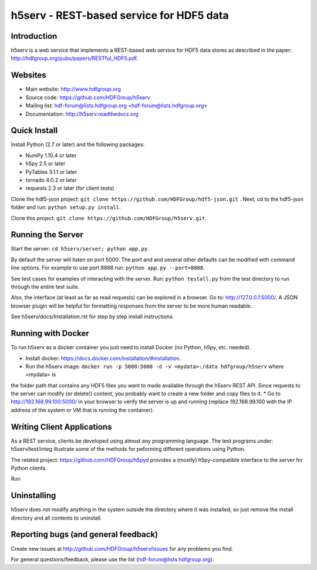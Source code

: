 h5serv - REST-based service for HDF5 data
===========================================

.. image:: https://travis-ci.org/HDFGroup/h5serv.svg?branch=develop
    :target: https://travis-ci.org/HDFGroup/h5serv

Introduction
------------
h5serv is a web service that implements a REST-based web service for HDF5 data stores
as described in the paper: http://hdfgroup.org/pubs/papers/RESTful_HDF5.pdf. 

Websites
--------

* Main website: http://www.hdfgroup.org
* Source code: https://github.com/HDFGroup/h5serv
* Mailing list: hdf-forum@lists.hdfgroup.org <hdf-forum@lists.hdfgroup.org>
* Documentation: http://h5serv.readthedocs.org


Quick Install
-------------

Install Python (2.7 or later) and the following packages:

* NumPy 1.10.4 or later
* h5py 2.5 or later
* PyTables 3.1.1 or later
* tornado 4.0.2 or later
* requests 2.3 or later (for client tests)

Clone the hdf5-json project: ``git clone https://github.com/HDFGroup/hdf5-json.git`` .
Next, cd to the hdf5-json folder and run: ``python setup.py install``.

Clone this project: ``git clone https://github.com/HDFGroup/h5serv.git``.

Running the Server
------------------

Start the server:  ``cd h5serv/server; python app.py``.

By default the server will listen on port 5000.  The port and and several other defaults can be modified
with command line options.  For example to use port 8888 run:  ``python app.py --port=8888``.

See test cases for examples of interacting with the server.  Run: ``python testall.py`` from the test directory 
to run through the entire test suite.

Also, the interface (at least as far as read requests) can be explored in a browser. Go to: http://127.0.0.1:5000/.  
A JSON browser plugin will be helpful for formatting responses from the server to be more human readable.

See h5serv/docs/Installation.rst for step by step install instructions.

Running with Docker
-------------------

To run h5serv as a docker container you just need to install Docker (no Python, h5py, etc. needed).

* Install docker: https://docs.docker.com/installation/#installation.
* Run the h5serv image: ``docker run -p 5000:5000 -d -v <mydata>:/data hdfgroup/h5serv`` where <mydata> is 
the folder path that contains any HDF5 files you want to made available through the h5serv REST API.  Since requests to
the server can modify (or delete!) content, you probably want to create a new folder and copy files to it.
* Go to http://192.168.99.100:5000/ in your browser to verify the server is up and running (replace 192.168.99.100 with the 
IP address of the system or VM that is running the container).

Writing Client Applications
----------------------------
As a REST service, clients be developed using almost any programming language.  The 
test programs under: h5serv/test/integ illustrate some of the methods for peforming
different operations using Python. 

The related project: https://github.com/HDFGroup/h5pyd provides a (mostly) h5py-compatible 
interface to the server for Python clients.

Run

Uninstalling
------------

h5serv does not modify anything in the system outside the directory where it was 
installed, so just remove the install directory and all contents to uninstall.

    
Reporting bugs (and general feedback)
-------------------------------------

Create new issues at http://github.com/HDFGroup/h5serv/issues for any problems you find. 

For general questions/feedback, please use the list (hdf-forum@lists.hdfgroup.org).
